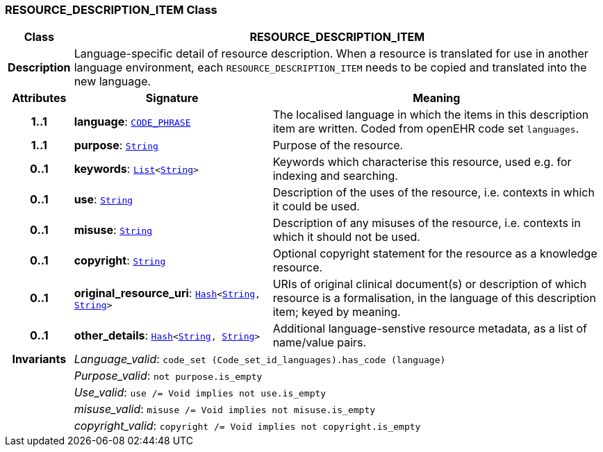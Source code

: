 === RESOURCE_DESCRIPTION_ITEM Class

[cols="^1,3,5"]
|===
h|*Class*
2+^h|*RESOURCE_DESCRIPTION_ITEM*

h|*Description*
2+a|Language-specific detail of resource description. When a resource is translated for use in another language environment, each `RESOURCE_DESCRIPTION_ITEM` needs to be copied and translated into the new language.

h|*Attributes*
^h|*Signature*
^h|*Meaning*

h|*1..1*
|*language*: `link:/releases/RM/{rm_release}/data_types.html#_code_phrase_class[CODE_PHRASE^]`
a|The localised language in which the items in this description item are written. Coded from openEHR code set `languages`.

h|*1..1*
|*purpose*: `link:/releases/BASE/{rm_release}/foundation_types.html#_string_class[String^]`
a|Purpose of the resource.

h|*0..1*
|*keywords*: `link:/releases/BASE/{rm_release}/foundation_types.html#_list_class[List^]<link:/releases/BASE/{rm_release}/foundation_types.html#_string_class[String^]>`
a|Keywords which characterise this resource, used e.g. for indexing and searching.

h|*0..1*
|*use*: `link:/releases/BASE/{rm_release}/foundation_types.html#_string_class[String^]`
a|Description of the uses of the resource, i.e. contexts in which it could be used.

h|*0..1*
|*misuse*: `link:/releases/BASE/{rm_release}/foundation_types.html#_string_class[String^]`
a|Description of any misuses of the resource, i.e. contexts in which it should not be used.

h|*0..1*
|*copyright*: `link:/releases/BASE/{rm_release}/foundation_types.html#_string_class[String^]`
a|Optional copyright statement for the resource as a knowledge resource.

h|*0..1*
|*original_resource_uri*: `link:/releases/BASE/{rm_release}/foundation_types.html#_hash_class[Hash^]<link:/releases/BASE/{rm_release}/foundation_types.html#_string_class[String^], link:/releases/BASE/{rm_release}/foundation_types.html#_string_class[String^]>`
a|URIs of original clinical document(s) or description of which resource is a formalisation, in the language of this description item; keyed by meaning.

h|*0..1*
|*other_details*: `link:/releases/BASE/{rm_release}/foundation_types.html#_hash_class[Hash^]<link:/releases/BASE/{rm_release}/foundation_types.html#_string_class[String^], link:/releases/BASE/{rm_release}/foundation_types.html#_string_class[String^]>`
a|Additional language-senstive resource metadata, as a list of name/value pairs.

h|*Invariants*
2+a|__Language_valid__: `code_set (Code_set_id_languages).has_code (language)`

h|
2+a|__Purpose_valid__: `not purpose.is_empty`

h|
2+a|__Use_valid__: `use /= Void implies not use.is_empty`

h|
2+a|__misuse_valid__: `misuse /= Void implies not misuse.is_empty`

h|
2+a|__copyright_valid__: `copyright /= Void implies not copyright.is_empty`
|===
